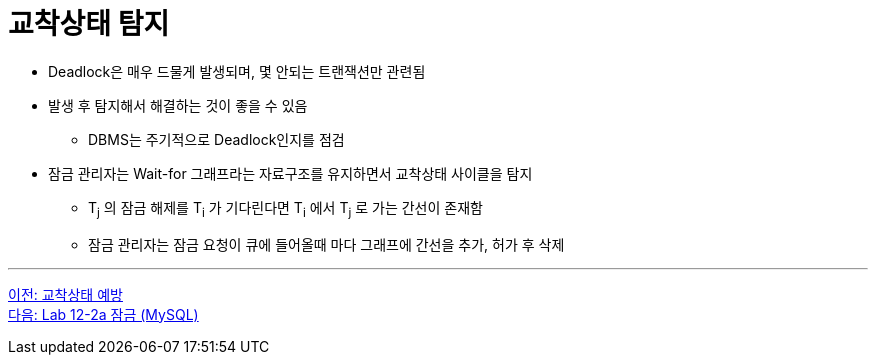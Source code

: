 = 교착상태 탐지

* Deadlock은 매우 드물게 발생되며, 몇 안되는 트랜잭션만 관련됨
* 발생 후 탐지해서 해결하는 것이 좋을 수 있음
** DBMS는 주기적으로 Deadlock인지를 점검
* 잠금 관리자는 Wait-for 그래프라는 자료구조를 유지하면서 교착상태 사이클을 탐지
** T~j~ 의 잠금 해제를 T~i~ 가 기다린다면 T~i~ 에서 T~j~ 로 가는 간선이 존재함
** 잠금 관리자는 잠금 요청이 큐에 들어올때 마다 그래프에 간선을 추가, 허가 후 삭제

---

link:./04-4_deadlock_prevention.adoc[이전: 교착상태 예방] +
link:./04-lab12-2a.adoc[다음: Lab 12-2a 잠금 (MySQL)]